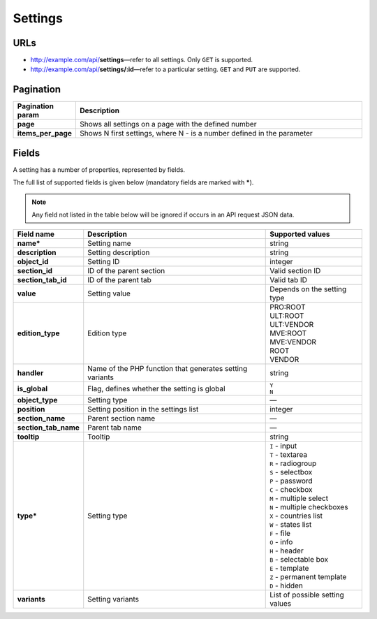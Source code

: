 ********
Settings
********

URLs
====

*   http://example.com/api/**settings**—refer to all settings. Only ``GET`` is supported.
*   http://example.com/api/**settings/:id**—refer to a particular setting. ``GET`` and ``PUT`` are supported.

Pagination
==========

.. list-table::
    :header-rows: 1
    :stub-columns: 1
    :widths: 5 30

    *   -   Pagination param
        -   Description
    *   -   page
        -   Shows all settings on a page with the defined number
    *   -   items_per_page
        -   Shows N first settings, where N - is a number defined in the parameter

Fields
======

A setting has a number of properties, represented by fields.

The full list of supported fields is given below (mandatory fields are marked with **\***).

.. note:: Any field not listed in the table below will be ignored if occurs in an API request JSON data.

.. list-table::
    :header-rows: 1
    :stub-columns: 1
    :widths: 5 30 15

    *   -   Field name
        -   Description
        -   Supported values
    *   -   name*
        -   Setting name
        -   string
    *   -   description
        -   Setting description
        -   string
    *   -   object_id
        -   Setting ID
        -   integer
    *   -   section_id
        -   ID of the parent section
        -   Valid section ID
    *   -   section_tab_id
        -   ID of the parent tab
        -   Valid tab ID
    *   -   value
        -   Setting value
        -   Depends on the setting type
    *   -   edition_type
        -   Edition type
        -   | PRO:ROOT
            | ULT:ROOT
            | ULT:VENDOR
            | MVE:ROOT
            | MVE:VENDOR
            | ROOT
            | VENDOR
    *   -   handler
        -   Name of the PHP function that generates setting variants
        -   string
    *   -   is_global
        -   Flag, defines whether the setting is global
        -   | ``Y``
            | ``N``
    *   -   object_type
        -   Setting type
        -   —
    *   -   position
        -   Setting position in the settings list
        -   integer
    *   -   section_name
        -   Parent section name
        -   —
    *   -   section_tab_name
        -   Parent tab name
        -   —
    *   -   tooltip
        -   Tooltip
        -   string
    *   -   type*
        -   Setting type
        -   | ``I`` - input
            | ``T`` - textarea
            | ``R`` - radiogroup
            | ``S`` - selectbox
            | ``P`` - password
            | ``C`` - checkbox
            | ``M`` - multiple select
            | ``N`` - multiple checkboxes
            | ``X`` - countries list
            | ``W`` - states list
            | ``F`` - file
            | ``O`` - info
            | ``H`` - header
            | ``B`` - selectable box
            | ``E`` - template
            | ``Z`` - permanent template
            | ``D`` - hidden
    *   -   variants
        -   Setting variants
        -   List of possible setting values
